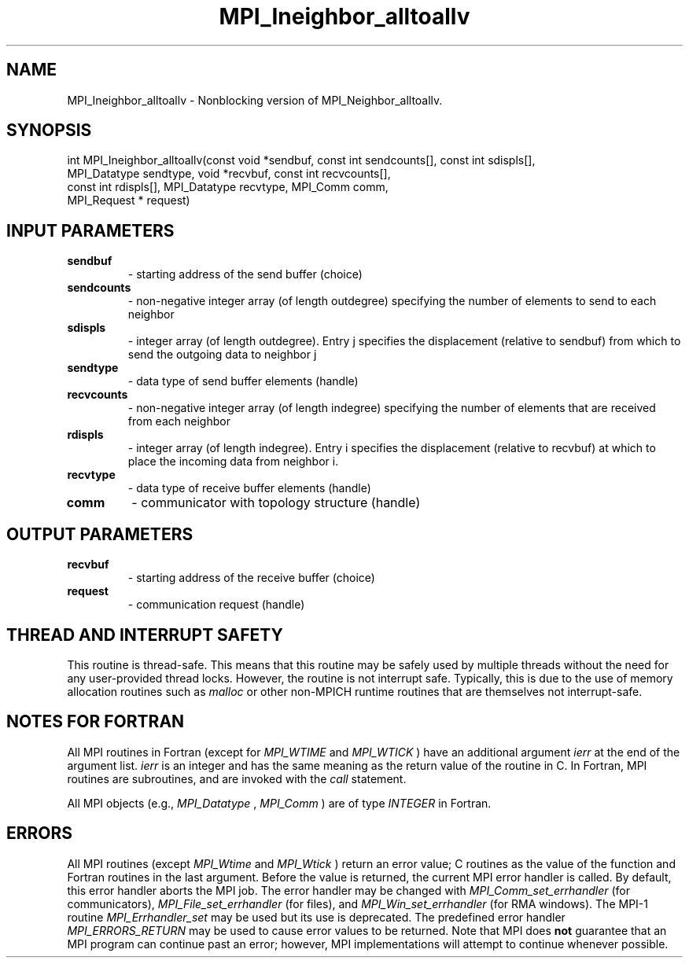 .TH MPI_Ineighbor_alltoallv 3 "5/25/2021" " " "MPI"
.SH NAME
MPI_Ineighbor_alltoallv \-  Nonblocking version of MPI_Neighbor_alltoallv. 
.SH SYNOPSIS
.nf
int MPI_Ineighbor_alltoallv(const void *sendbuf, const int sendcounts[], const int sdispls[],
MPI_Datatype sendtype, void *recvbuf, const int recvcounts[],
const int rdispls[], MPI_Datatype recvtype, MPI_Comm comm,
MPI_Request * request)
.fi
.SH INPUT PARAMETERS
.PD 0
.TP
.B sendbuf 
- starting address of the send buffer (choice)
.PD 1
.PD 0
.TP
.B sendcounts 
- non-negative integer array (of length outdegree) specifying the number of elements to send to each neighbor
.PD 1
.PD 0
.TP
.B sdispls 
- integer array (of length outdegree).  Entry j specifies the displacement (relative to sendbuf) from which to send the outgoing data to neighbor j
.PD 1
.PD 0
.TP
.B sendtype 
- data type of send buffer elements (handle)
.PD 1
.PD 0
.TP
.B recvcounts 
- non-negative integer array (of length indegree) specifying the number of elements that are received from each neighbor
.PD 1
.PD 0
.TP
.B rdispls 
- integer array (of length indegree).  Entry i specifies the displacement (relative to recvbuf) at which to place the incoming data from neighbor i.
.PD 1
.PD 0
.TP
.B recvtype 
- data type of receive buffer elements (handle)
.PD 1
.PD 0
.TP
.B comm 
- communicator with topology structure (handle)
.PD 1

.SH OUTPUT PARAMETERS
.PD 0
.TP
.B recvbuf 
- starting address of the receive buffer (choice)
.PD 1
.PD 0
.TP
.B request 
- communication request (handle)
.PD 1

.SH THREAD AND INTERRUPT SAFETY

This routine is thread-safe.  This means that this routine may be
safely used by multiple threads without the need for any user-provided
thread locks.  However, the routine is not interrupt safe.  Typically,
this is due to the use of memory allocation routines such as 
.I malloc
or other non-MPICH runtime routines that are themselves not interrupt-safe.

.SH NOTES FOR FORTRAN
All MPI routines in Fortran (except for 
.I MPI_WTIME
and 
.I MPI_WTICK
) have
an additional argument 
.I ierr
at the end of the argument list.  
.I ierr
is an integer and has the same meaning as the return value of the routine
in C.  In Fortran, MPI routines are subroutines, and are invoked with the
.I call
statement.

All MPI objects (e.g., 
.I MPI_Datatype
, 
.I MPI_Comm
) are of type 
.I INTEGER
in Fortran.

.SH ERRORS

All MPI routines (except 
.I MPI_Wtime
and 
.I MPI_Wtick
) return an error value;
C routines as the value of the function and Fortran routines in the last
argument.  Before the value is returned, the current MPI error handler is
called.  By default, this error handler aborts the MPI job.  The error handler
may be changed with 
.I MPI_Comm_set_errhandler
(for communicators),
.I MPI_File_set_errhandler
(for files), and 
.I MPI_Win_set_errhandler
(for
RMA windows).  The MPI-1 routine 
.I MPI_Errhandler_set
may be used but
its use is deprecated.  The predefined error handler
.I MPI_ERRORS_RETURN
may be used to cause error values to be returned.
Note that MPI does 
.B not
guarantee that an MPI program can continue past
an error; however, MPI implementations will attempt to continue whenever
possible.

